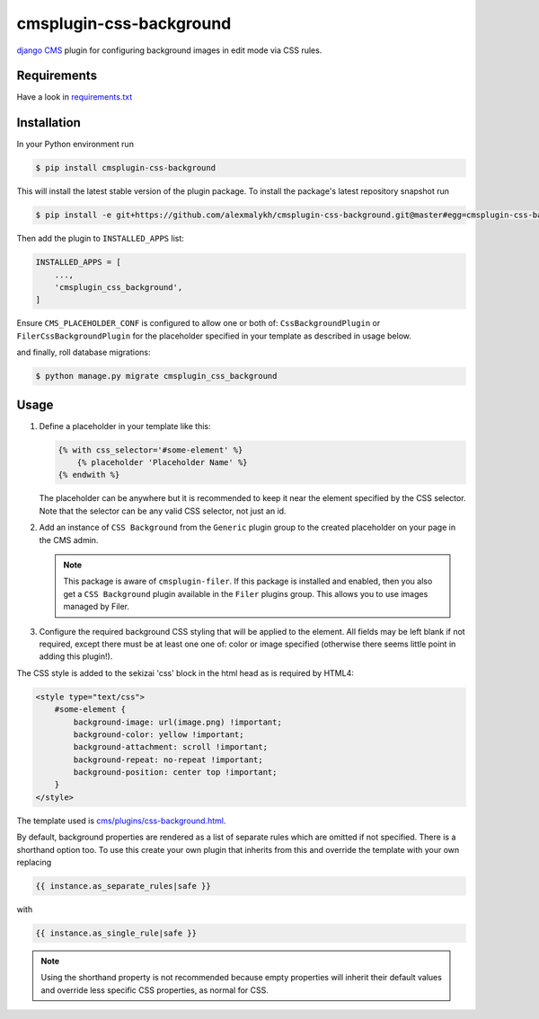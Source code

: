 cmsplugin-css-background
========================
.. _django CMS: https://django-cms.org

`django CMS`_ plugin for configuring background images in edit mode via CSS
rules.


Requirements
------------

Have a look in `requirements.txt <requirements.txt>`_

Installation
------------

In your Python environment run

.. code:: shell

    $ pip install cmsplugin-css-background

This will install the latest stable version of the plugin package.
To install the package's latest repository snapshot run

.. code:: shell

    $ pip install -e git+https://github.com/alexmalykh/cmsplugin-css-background.git@master#egg=cmsplugin-css-background

Then add the plugin to ``INSTALLED_APPS`` list:

.. code:: python

    INSTALLED_APPS = [
        ...,
        'cmsplugin_css_background',
    ]

Ensure ``CMS_PLACEHOLDER_CONF`` is configured to allow one or both of: 
``CssBackgroundPlugin`` or ``FilerCssBackgroundPlugin`` for the placeholder
specified in your template as described in usage below.

and finally, roll database migrations:

.. code:: shell

    $ python manage.py migrate cmsplugin_css_background


Usage
-----

1. Define a placeholder in your template like this:

   .. code:: django

        {% with css_selector='#some-element' %}
            {% placeholder 'Placeholder Name' %}
        {% endwith %}

   The placeholder can be anywhere but it is recommended to keep it near the
   element specified by the CSS selector. Note that the selector can be any
   valid CSS selector, not just an id.

2. Add an instance of ``CSS Background`` from the ``Generic`` plugin group to the
   created placeholder on your page in the CMS admin.
   
   .. Note::
      This package is aware of ``cmsplugin-filer``. If this package is
      installed and enabled, then you also get a ``CSS Background`` plugin
      available in the ``Filer`` plugins group. This allows you to use images
      managed by Filer.

3. Configure the required background CSS styling that will be applied to the
   element. All fields may be left blank if not required, except there must be
   at least one one of: color or image specified (otherwise there seems little
   point in adding this plugin!).

The CSS style is added to the sekizai 'css' block in the html head as is required by HTML4:

.. code:: html

    <style type="text/css">
        #some-element {
            background-image: url(image.png) !important;
            background-color: yellow !important;
            background-attachment: scroll !important;
            background-repeat: no-repeat !important;
            background-position: center top !important;
        }
    </style>

The template used is `cms/plugins/css-background.html
<cmsplugin_css_background/templates/cms/plugins/css-background.html>`_.

By default, background properties are rendered as a list of separate rules which
are omitted if not specified. There is a shorthand option too. To use this create your
own plugin that inherits from this and override the template with your own replacing

.. code:: django

    {{ instance.as_separate_rules|safe }}

with

.. code:: django

    {{ instance.as_single_rule|safe }}

.. Note::
  Using the shorthand property is not recommended because empty properties will
  inherit their default values and override less specific CSS properties, as normal
  for CSS.

.. Translations
.. ~~~~~~~~~~~~
.. you can help to translate this plugin at Transifex

